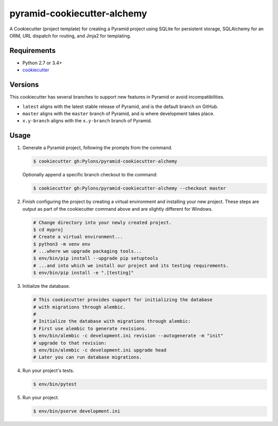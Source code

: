 ============================
pyramid-cookiecutter-alchemy
============================

.. image:: https://travis-ci.org/Pylons/pyramid-cookiecutter-alchemy.png?branch=master
        :target: https://travis-ci.org/Pylons/pyramid-cookiecutter-alchemy
        :alt: Master Travis CI Status

A Cookiecutter (project template) for creating a Pyramid project using SQLite for persistent storage, SQLAlchemy for an ORM, URL dispatch for routing, and Jinja2 for templating.

Requirements
------------

* Python 2.7 or 3.4+
* `cookiecutter <https://cookiecutter.readthedocs.io/en/latest/installation.html>`_

Versions
--------

This cookiecutter has several branches to support new features in Pyramid or avoid incompatibilities.

* ``latest`` aligns with the latest stable release of Pyramid, and is the default branch on GitHub.
* ``master`` aligns with the ``master`` branch of Pyramid, and is where development takes place.
* ``x.y-branch`` aligns with the ``x.y-branch`` branch of Pyramid.


Usage
-----

1. Generate a Pyramid project, following the prompts from the command.

   .. code-block:: bash

       $ cookiecutter gh:Pylons/pyramid-cookiecutter-alchemy

   Optionally append a specific branch checkout to the command:

   .. code-block:: bash

       $ cookiecutter gh:Pylons/pyramid-cookiecutter-alchemy --checkout master

2. Finish configuring the project by creating a virtual environment and installing your new project. These steps are output as part of the cookiecutter command above and are slightly different for Windows.

   .. code-block:: bash

       # Change directory into your newly created project.
       $ cd myproj
       # Create a virtual environment...
       $ python3 -m venv env
       # ...where we upgrade packaging tools...
       $ env/bin/pip install --upgrade pip setuptools
       # ...and into which we install our project and its testing requirements.
       $ env/bin/pip install -e ".[testing]"

3. Initialize the database.

   .. code-block:: bash

    # This cookiecutter provides support for initializing the database
    # with migrations through alembic.
    #
    # Initialize the database with migrations through alembic:
    # First use alembic to generate revisions.
    $ env/bin/alembic -c development.ini revision --autogenerate -m "init"
    # upgrade to that revision:
    $ env/bin/alembic -c development.ini upgrade head
    # Later you can run database migrations.

4. Run your project's tests.

   .. code-block:: bash

       $ env/bin/pytest

5. Run your project.

   .. code-block:: bash

       $ env/bin/pserve development.ini
